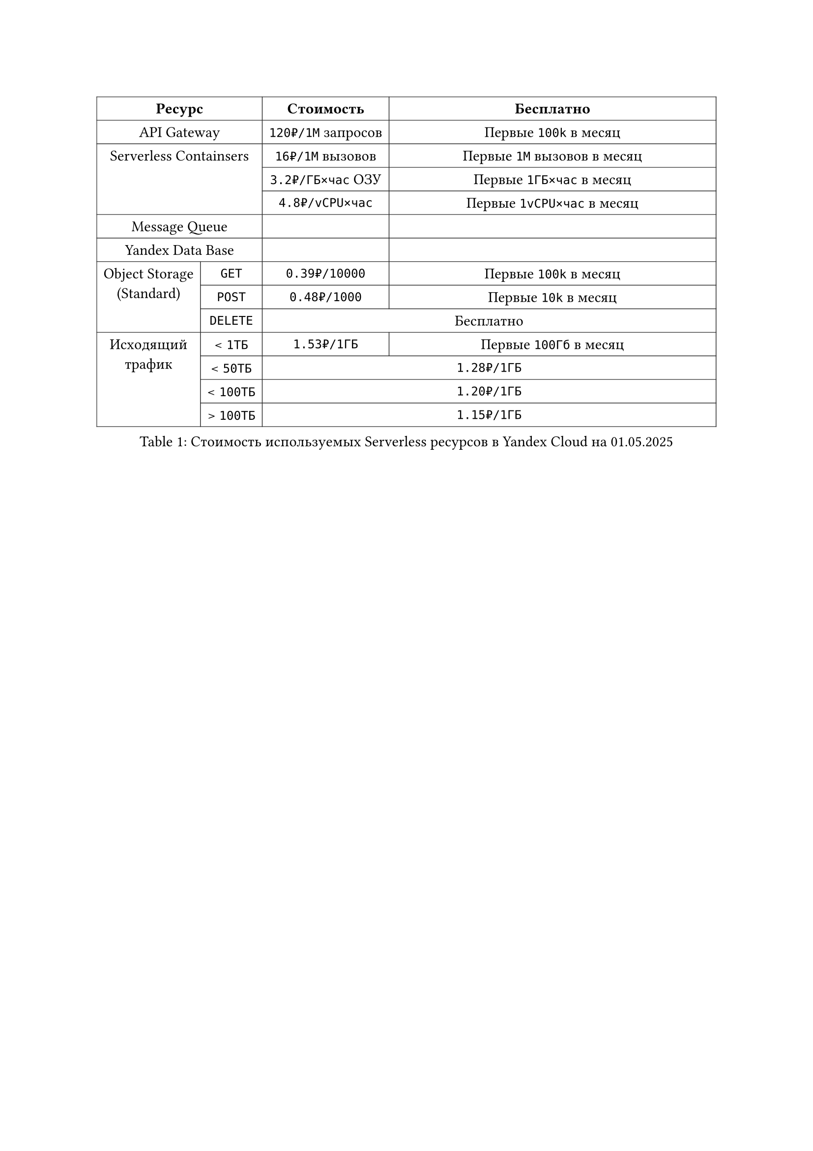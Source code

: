 
// TODO: Добавить таблицу

#show figure: set block(breakable: true)

#figure(caption: [Стоимость используемых Serverless ресурсов в Yandex Cloud на 01.05.2025])[
  #show table.cell.where(y: 0): set text(weight: "bold")

  #table(
    columns: (auto, auto, auto, 1fr),
    stroke: 0.5pt + rgb("#2c2c2c"),
    // align: (x, y) => if y == 0 { center } else if x == 0 { horizon } else { left },
    align: center,
    table.header(table.cell(colspan: 2)[Ресурс], [Стоимость], [Бесплатно]),
    table.cell(colspan: 2)[API Gateway], [`120₽/1М` запросов], [Первые `100k` в месяц],
    table.cell(rowspan: 3, colspan: 2)[Serverless Containsers],
    [`16₽/1М` вызовов], [Первые `1М` вызовов в месяц],
    [`3.2₽/ГБ×час` ОЗУ], [Первые `1ГБ×час` в месяц],
    [`4.8₽/vCPU×час`], [Первые `1vCPU×час` в месяц],
    table.cell(colspan: 2)[Message Queue], [], [],
    table.cell(colspan: 2)[Yandex Data Base], [], [],
    table.cell(rowspan: 3, colspan: 1)[Object Storage\ (Standard)],
    [`GET`], [`0.39₽/10000`], [Первые `100k` в месяц],
    [`POST`], [`0.48₽/1000`], [Первые `10k` в месяц],
    [`DELETE`], table.cell(colspan: 2)[Бесплатно],
    table.cell(rowspan: 4, colspan: 1)[Исходящий\ трафик],
    [< `1ТБ`], [`1.53₽/1ГБ`], [Первые `100Гб` в месяц],
    [< `50ТБ`], table.cell(colspan: 2)[`1.28₽/1ГБ`],
    [< `100ТБ`], table.cell(colspan: 2)[`1.20₽/1ГБ`],
    [> `100ТБ`], table.cell(colspan: 2)[`1.15₽/1ГБ`],
  )
]<serverless-price>
